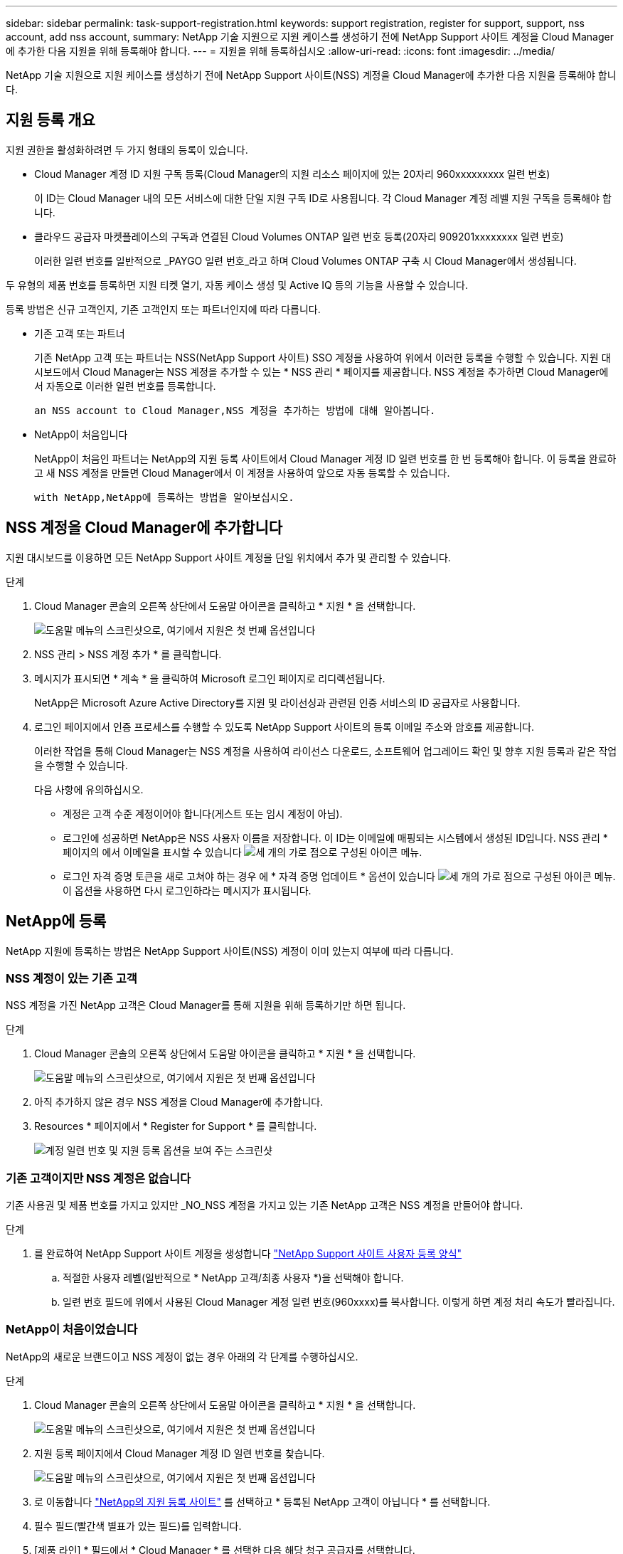 ---
sidebar: sidebar 
permalink: task-support-registration.html 
keywords: support registration, register for support, support, nss account, add nss account, 
summary: NetApp 기술 지원으로 지원 케이스를 생성하기 전에 NetApp Support 사이트 계정을 Cloud Manager에 추가한 다음 지원을 위해 등록해야 합니다. 
---
= 지원을 위해 등록하십시오
:allow-uri-read: 
:icons: font
:imagesdir: ../media/


NetApp 기술 지원으로 지원 케이스를 생성하기 전에 NetApp Support 사이트(NSS) 계정을 Cloud Manager에 추가한 다음 지원을 등록해야 합니다.



== 지원 등록 개요

지원 권한을 활성화하려면 두 가지 형태의 등록이 있습니다.

* Cloud Manager 계정 ID 지원 구독 등록(Cloud Manager의 지원 리소스 페이지에 있는 20자리 960xxxxxxxxx 일련 번호)
+
이 ID는 Cloud Manager 내의 모든 서비스에 대한 단일 지원 구독 ID로 사용됩니다. 각 Cloud Manager 계정 레벨 지원 구독을 등록해야 합니다.

* 클라우드 공급자 마켓플레이스의 구독과 연결된 Cloud Volumes ONTAP 일련 번호 등록(20자리 909201xxxxxxxx 일련 번호)
+
이러한 일련 번호를 일반적으로 _PAYGO 일련 번호_라고 하며 Cloud Volumes ONTAP 구축 시 Cloud Manager에서 생성됩니다.



두 유형의 제품 번호를 등록하면 지원 티켓 열기, 자동 케이스 생성 및 Active IQ 등의 기능을 사용할 수 있습니다.

등록 방법은 신규 고객인지, 기존 고객인지 또는 파트너인지에 따라 다릅니다.

* 기존 고객 또는 파트너
+
기존 NetApp 고객 또는 파트너는 NSS(NetApp Support 사이트) SSO 계정을 사용하여 위에서 이러한 등록을 수행할 수 있습니다. 지원 대시보드에서 Cloud Manager는 NSS 계정을 추가할 수 있는 * NSS 관리 * 페이지를 제공합니다. NSS 계정을 추가하면 Cloud Manager에서 자동으로 이러한 일련 번호를 등록합니다.

+
 an NSS account to Cloud Manager,NSS 계정을 추가하는 방법에 대해 알아봅니다.

* NetApp이 처음입니다
+
NetApp이 처음인 파트너는 NetApp의 지원 등록 사이트에서 Cloud Manager 계정 ID 일련 번호를 한 번 등록해야 합니다. 이 등록을 완료하고 새 NSS 계정을 만들면 Cloud Manager에서 이 계정을 사용하여 앞으로 자동 등록할 수 있습니다.

+
 with NetApp,NetApp에 등록하는 방법을 알아보십시오.





== NSS 계정을 Cloud Manager에 추가합니다

지원 대시보드를 이용하면 모든 NetApp Support 사이트 계정을 단일 위치에서 추가 및 관리할 수 있습니다.

.단계
. Cloud Manager 콘솔의 오른쪽 상단에서 도움말 아이콘을 클릭하고 * 지원 * 을 선택합니다.
+
image:https://raw.githubusercontent.com/NetAppDocs/cloud-manager-family/main/media/screenshot-help-support.png["도움말 메뉴의 스크린샷으로, 여기에서 지원은 첫 번째 옵션입니다"]

. NSS 관리 > NSS 계정 추가 * 를 클릭합니다.
. 메시지가 표시되면 * 계속 * 을 클릭하여 Microsoft 로그인 페이지로 리디렉션됩니다.
+
NetApp은 Microsoft Azure Active Directory를 지원 및 라이선싱과 관련된 인증 서비스의 ID 공급자로 사용합니다.

. 로그인 페이지에서 인증 프로세스를 수행할 수 있도록 NetApp Support 사이트의 등록 이메일 주소와 암호를 제공합니다.
+
이러한 작업을 통해 Cloud Manager는 NSS 계정을 사용하여 라이선스 다운로드, 소프트웨어 업그레이드 확인 및 향후 지원 등록과 같은 작업을 수행할 수 있습니다.

+
다음 사항에 유의하십시오.

+
** 계정은 고객 수준 계정이어야 합니다(게스트 또는 임시 계정이 아님).
** 로그인에 성공하면 NetApp은 NSS 사용자 이름을 저장합니다. 이 ID는 이메일에 매핑되는 시스템에서 생성된 ID입니다. NSS 관리 * 페이지의 에서 이메일을 표시할 수 있습니다 image:https://raw.githubusercontent.com/NetAppDocs/cloud-manager-family/main/media/icon-nss-menu.png["세 개의 가로 점으로 구성된 아이콘"] 메뉴.
** 로그인 자격 증명 토큰을 새로 고쳐야 하는 경우 에 * 자격 증명 업데이트 * 옵션이 있습니다 image:https://raw.githubusercontent.com/NetAppDocs/cloud-manager-family/main/media/icon-nss-menu.png["세 개의 가로 점으로 구성된 아이콘"] 메뉴. 이 옵션을 사용하면 다시 로그인하라는 메시지가 표시됩니다.






== NetApp에 등록

NetApp 지원에 등록하는 방법은 NetApp Support 사이트(NSS) 계정이 이미 있는지 여부에 따라 다릅니다.



=== NSS 계정이 있는 기존 고객

NSS 계정을 가진 NetApp 고객은 Cloud Manager를 통해 지원을 위해 등록하기만 하면 됩니다.

.단계
. Cloud Manager 콘솔의 오른쪽 상단에서 도움말 아이콘을 클릭하고 * 지원 * 을 선택합니다.
+
image:https://raw.githubusercontent.com/NetAppDocs/cloud-manager-family/main/media/screenshot-help-support.png["도움말 메뉴의 스크린샷으로, 여기에서 지원은 첫 번째 옵션입니다"]

. 아직 추가하지 않은 경우 NSS 계정을 Cloud Manager에 추가합니다.
. Resources * 페이지에서 * Register for Support * 를 클릭합니다.
+
image:https://raw.githubusercontent.com/NetAppDocs/cloud-manager-family/main/media/screenshot-register-support.png["계정 일련 번호 및 지원 등록 옵션을 보여 주는 스크린샷"]





=== 기존 고객이지만 NSS 계정은 없습니다

기존 사용권 및 제품 번호를 가지고 있지만 _NO_NSS 계정을 가지고 있는 기존 NetApp 고객은 NSS 계정을 만들어야 합니다.

.단계
. 를 완료하여 NetApp Support 사이트 계정을 생성합니다 https://mysupport.netapp.com/site/user/registration["NetApp Support 사이트 사용자 등록 양식"^]
+
.. 적절한 사용자 레벨(일반적으로 * NetApp 고객/최종 사용자 *)을 선택해야 합니다.
.. 일련 번호 필드에 위에서 사용된 Cloud Manager 계정 일련 번호(960xxxx)를 복사합니다. 이렇게 하면 계정 처리 속도가 빨라집니다.






=== NetApp이 처음이었습니다

NetApp의 새로운 브랜드이고 NSS 계정이 없는 경우 아래의 각 단계를 수행하십시오.

.단계
. Cloud Manager 콘솔의 오른쪽 상단에서 도움말 아이콘을 클릭하고 * 지원 * 을 선택합니다.
+
image:https://raw.githubusercontent.com/NetAppDocs/cloud-manager-family/main/media/screenshot-help-support.png["도움말 메뉴의 스크린샷으로, 여기에서 지원은 첫 번째 옵션입니다"]

. 지원 등록 페이지에서 Cloud Manager 계정 ID 일련 번호를 찾습니다.
+
image:https://raw.githubusercontent.com/NetAppDocs/cloud-manager-family/main/media/screenshot-serial-number.png["도움말 메뉴의 스크린샷으로, 여기에서 지원은 첫 번째 옵션입니다"]

. 로 이동합니다 https://register.netapp.com["NetApp의 지원 등록 사이트"^] 를 선택하고 * 등록된 NetApp 고객이 아닙니다 * 를 선택합니다.
. 필수 필드(빨간색 별표가 있는 필드)를 입력합니다.
. [제품 라인] * 필드에서 * Cloud Manager * 를 선택한 다음 해당 청구 공급자를 선택합니다.
. 위의 2단계에서 Cloud Manager 계정의 일련 번호를 복사하고 보안 검색을 완료한 다음 NetApp의 글로벌 데이터 개인 정보 보호 정책을 읽는지 확인합니다.
+
이 보안 트랜잭션을 완료하기 위해 제공된 사서함으로 즉시 이메일이 전송됩니다. 몇 분 내에 확인 이메일이 도착하지 않으면 스팸 폴더를 확인해야 합니다.

. 이메일 내에서 작업을 확인합니다.
+
확인 시 NetApp에 요청이 제출되고 NetApp Support 사이트 계정을 만들 것을 권장합니다.

. 를 완료하여 NetApp Support 사이트 계정을 생성합니다 https://mysupport.netapp.com/site/user/registration["NetApp Support 사이트 사용자 등록 양식"^]
+
.. 적절한 사용자 레벨(일반적으로 * NetApp 고객/최종 사용자 *)을 선택해야 합니다.
.. 일련 번호 필드에 위에서 사용된 Cloud Manager 계정 일련 번호(960xxxx)를 복사합니다. 이렇게 하면 계정 처리 속도가 빨라집니다.




이 과정에서 NetApp이 연락을 드릴 것입니다. 신규 사용자를 위한 일회성 온보딩 연습입니다.

NetApp Support 사이트 계정이 있으면 Cloud Manager로 이동하여 향후 등록을 위해 이 NSS 계정을 추가할 수 있습니다.
